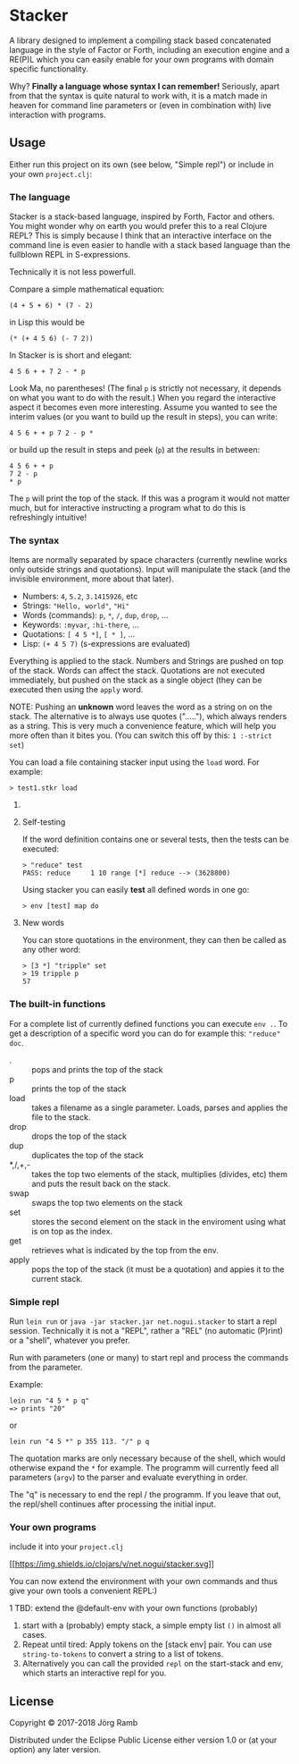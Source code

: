* Stacker
  :PROPERTIES:
  :CUSTOM_ID: stacker
  :END:

A library designed to implement a compiling stack based concatenated language
in the style of Factor or Forth, including an execution engine and a RE(P)L which
you can easily enable for your own programs with domain specific functionality.

Why? *Finally a language whose syntax I can remember!*
Seriously, apart from that the syntax is quite natural to work with, it is
a match made in heaven for command line parameters or (even in combination with)
live interaction with programs.

** Usage
   :PROPERTIES:
   :CUSTOM_ID: usage
   :END:

Either run this project on its own (see below, "Simple repl") or include
in your own =project.clj=:

    [[https://clojars.org/net.nogui/stacker][https://img.shields.io/clojars/v/net.nogui/stacker.svg]]

*** The language

Stacker is a stack-based language, inspired by Forth, Factor and others.
You might wonder why on earth you would prefer this to a real Clojure REPL?
This is simply because I think that an interactive interface on the command line
is even easier to handle with a stack based language than the fullblown REPL in S-expressions.

Technically it is not less powerfull.

Compare a simple mathematical equation:

    =(4 + 5 + 6) * (7 - 2)=

in Lisp this would be

    =(* (+ 4 5 6) (- 7 2))=

In Stacker is is short and elegant:

    =4 5 6 + + 7 2 - * p=

Look Ma, no parentheses! (The final =p= is strictly not necessary, it depends on what you
want to do with the result.) When you regard the interactive aspect it becomes even more
interesting. Assume you wanted to see the interim values (or you want to build up the
result in steps), you can write:

    =4 5 6 + + p 7 2 - p *=

or build up the result in steps and peek (=p=) at the results in between:

     #+begin_src text
       4 5 6 + + p
       7 2 - p
       ,* p
    #+end_src

The =p= will print the top of the stack. If this was a program it would not matter much,
but for interactive instructing a program what to do this is refreshingly intuitive!

*** The syntax

    Items are normally separated by space characters (currently newline works
    only outside strings and quotations). Input will manipulate the stack (and
    the invisible environment, more about that later).

    - Numbers: =4=, =5.2=, =3.1415926=, etc
    - Strings: ="Hello, world"=, ="Hi"=
    - Words (commands): =p=, =*=, =/=, =dup=, =drop=, ...
    - Keywords: =:myvar=, =:hi-there=, ...
    - Quotations: =[ 4 5 *]=, =[ * ]=, ...
    - Lisp: =(+ 4 5 7)= (s-expressions are evaluated)

    Everything is applied to the stack. Numbers and Strings are pushed on top of the stack.
    Words can affect the stack. Quotations are not executed immediately, but pushed on the
    stack as a single object (they can be executed then using the =apply= word.

    NOTE: Pushing an *unknown* word leaves the word as a string on on the stack.
    The alternative is to always use quotes ("....."), which always renders as a string.
    This is very much a convenience feature, which will help you more often than it
    bites you. (You can switch this off by this: =1 :-strict set=)


    You can load a file containing stacker input using the =load= word. For example:


     #+begin_src text
       > test1.stkr load
     #+end_src

**** COMMENT Word documentation
     #+begin_src text
       > "range" doc
       ###  range -- (n1 n2 -- seq)
       returns a lazy sequence from n1..n2 (note: including both n1 and n2). If n2<n1 the sequence is reversed.
     #+end_src

**** Self-testing
     If the word definition contains one or several tests, then the tests can be executed:

     #+begin_src text
     > "reduce" test
     PASS: reduce     1 10 range [*] reduce --> (3628800)
     #+end_src

     Using stacker you can easily *test* all defined words in one go:

     #+begin_src text
     > env [test] map do
     #+end_src

**** New words
     You can store quotations in the environment, they can then be called as any other word:

     #+begin_src text
       > [3 *] "tripple" set
       > 19 tripple p
       57
     #+end_src

*** The built-in functions
    For a complete list of currently defined functions you can execute =env .=.
    To get a description of a specific word you can do for example this: ="reduce" doc=.

    - . :: pops and prints the top of the stack
    - p :: prints the top of the stack
    - load :: takes a filename as a single parameter. Loads, parses and applies the file to the stack.
    - drop :: drops the top of the stack
    - dup :: duplicates the top of the stack
    - *,/,+,- :: takes the top two elements of the stack, multiplies (divides, etc) them and puts the result back on the stack.
    - swap :: swaps the top two elements on the stack
    - set :: stores the second element on the stack in the enviroment using what is on top as the index.
    - get :: retrieves what is indicated by the top from the env.
    - apply :: pops the top of the stack (it must be a quotation) and appies it to the current stack.

*** Simple repl
    :PROPERTIES:
    :CUSTOM_ID: simple-repl
    :END:

    Run =lein run= or =java -jar stacker.jar net.nogui.stacker= to start a repl session.
    Technically it is not a "REPL", rather a "REL" (no automatic (P)rint) or a "shell", whatever you prefer.

    Run with parameters (one or many) to start repl and process the commands
    from the parameter.

    Example:

    #+BEGIN_EXAMPLE
        lein run "4 5 * p q"
        => prints "20"
    #+END_EXAMPLE

    or

    #+BEGIN_EXAMPLE
        lein run "4 5 *" p 355 113. "/" p q
    #+END_EXAMPLE

    The quotation marks are only necessary because of the shell,
    which would otherwise expand the =*= for example. The programm
    will currently feed all parameters (=argv=) to the parser and evaluate
    everything in order.

    The "q" is necessary to end the repl / the programm. If you leave that
    out, the repl/shell continues after processing the initial input.

*** Your own programs
    :PROPERTIES:
    :CUSTOM_ID: your-own-programs
    :END:

    include it into your =project.clj=

    [[https://clojars.org/net.nogui/stacker][[[https://img.shields.io/clojars/v/net.nogui/stacker.svg]]]]


    You can now extend the environment with your own commands and thus give your
    own tools a convenient REPL:)

    1 TBD: extend the @default-env with your own functions (probably)
2) start with a (probably) empty stack, a simple empty list =()= in almost all cases.
3) Repeat until tired: Apply tokens on the [stack env] pair. You can use
   =string-to-tokens= to convert a string to a list of tokens.
4) Alternatively you can call the provided =repl= on the start-stack and
   env, which starts an interactive repl for you.

** License
   :PROPERTIES:
   :CUSTOM_ID: license
   :END:

Copyright © 2017-2018 Jörg Ramb

Distributed under the Eclipse Public License either version 1.0 or (at
your option) any later version.
